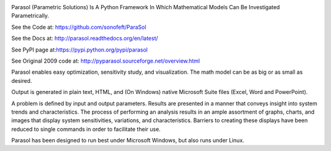

.. image:: https://travis-ci.org/sonofeft/ParaSol.svg?branch=master
    :target: https://travis-ci.org/sonofeft/ParaSol

.. image:: https://img.shields.io/pypi/v/ParaSol.svg
    :target: https://pypi.python.org/pypi/parasol
        
.. image:: https://img.shields.io/pypi/pyversions/ParaSol.svg
    :target: https://wiki.python.org/moin/Python2orPython3

.. image:: https://img.shields.io/pypi/l/ParaSol.svg
    :target: https://pypi.python.org/pypi/parasol



Parasol (Parametric Solutions) Is A Python Framework In Which Mathematical Models Can Be Investigated Parametrically.



See the Code at: `<https://github.com/sonofeft/ParaSol>`_

See the Docs at: `<http://parasol.readthedocs.org/en/latest/>`_

See PyPI page at:`<https://pypi.python.org/pypi/parasol>`_

See Original 2009 code at: `<http://pyparasol.sourceforge.net/overview.html>`_

Parasol enables easy optimization, sensitivity study, and visualization. 
The math model can be as big or as small as desired. 

Output is generated in plain text, HTML, and (On Windows) native Microsoft Suite files (Excel, Word and PowerPoint).

.. todo:: Add support for Libreoffice and OpenOffice on both Linux and Windows

A problem is defined by input and output parameters. 
Results are presented in a manner that conveys insight into system trends and characteristics. 
The process of performing an analysis results in an ample assortment of graphs, charts, and images that display system sensitivities, variations, and characteristics. 
Barriers to creating these displays have been reduced to single commands in order to facilitate their use.

Parasol has been designed to run best under Microsoft Windows, but also runs under Linux.

